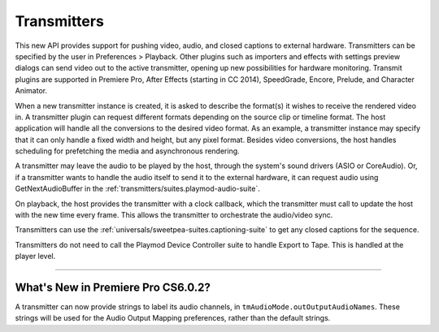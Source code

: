 .. _transmitters/transmitters:

Transmitters
################################################################################

This new API provides support for pushing video, audio, and closed captions to external hardware. Transmitters can be specified by the user in Preferences > Playback. Other plugins such as importers and effects with settings preview dialogs can send video out to the active transmitter, opening up new possibilities for hardware monitoring. Transmit plugins are supported in Premiere Pro, After Effects (starting in CC 2014), SpeedGrade, Encore, Prelude, and Character Animator.

When a new transmitter instance is created, it is asked to describe the format(s) it wishes to receive the rendered video in. A transmitter plugin can request different formats depending on the source clip or timeline format. The host application will handle all the conversions to the desired video format. As an example, a transmitter instance may specify that it can only handle a fixed width and height, but any pixel format. Besides video conversions, the host handles scheduling for prefetching the media and asynchronous rendering.

A transmitter may leave the audio to be played by the host, through the system's sound drivers (ASIO or CoreAudio). Or, if a transmitter wants to handle the audio itself to send it to the external hardware, it can request audio using GetNextAudioBuffer in the :ref:`transmitters/suites.playmod-audio-suite`.

On playback, the host provides the transmitter with a clock callback, which the transmitter must call to update the host with the new time every frame. This allows the transmitter to orchestrate the audio/video sync.

Transmitters can use the :ref:`universals/sweetpea-suites.captioning-suite` to get any closed captions for the sequence.

Transmitters do not need to call the Playmod Device Controller suite to handle Export to Tape. This is handled at the player level.

----

What's New in Premiere Pro CS6.0.2?
================================================================================

A transmitter can now provide strings to label its audio channels, in ``tmAudioMode.outOutputAudioNames``. These strings will be used for the Audio Output Mapping preferences, rather than the default strings.

